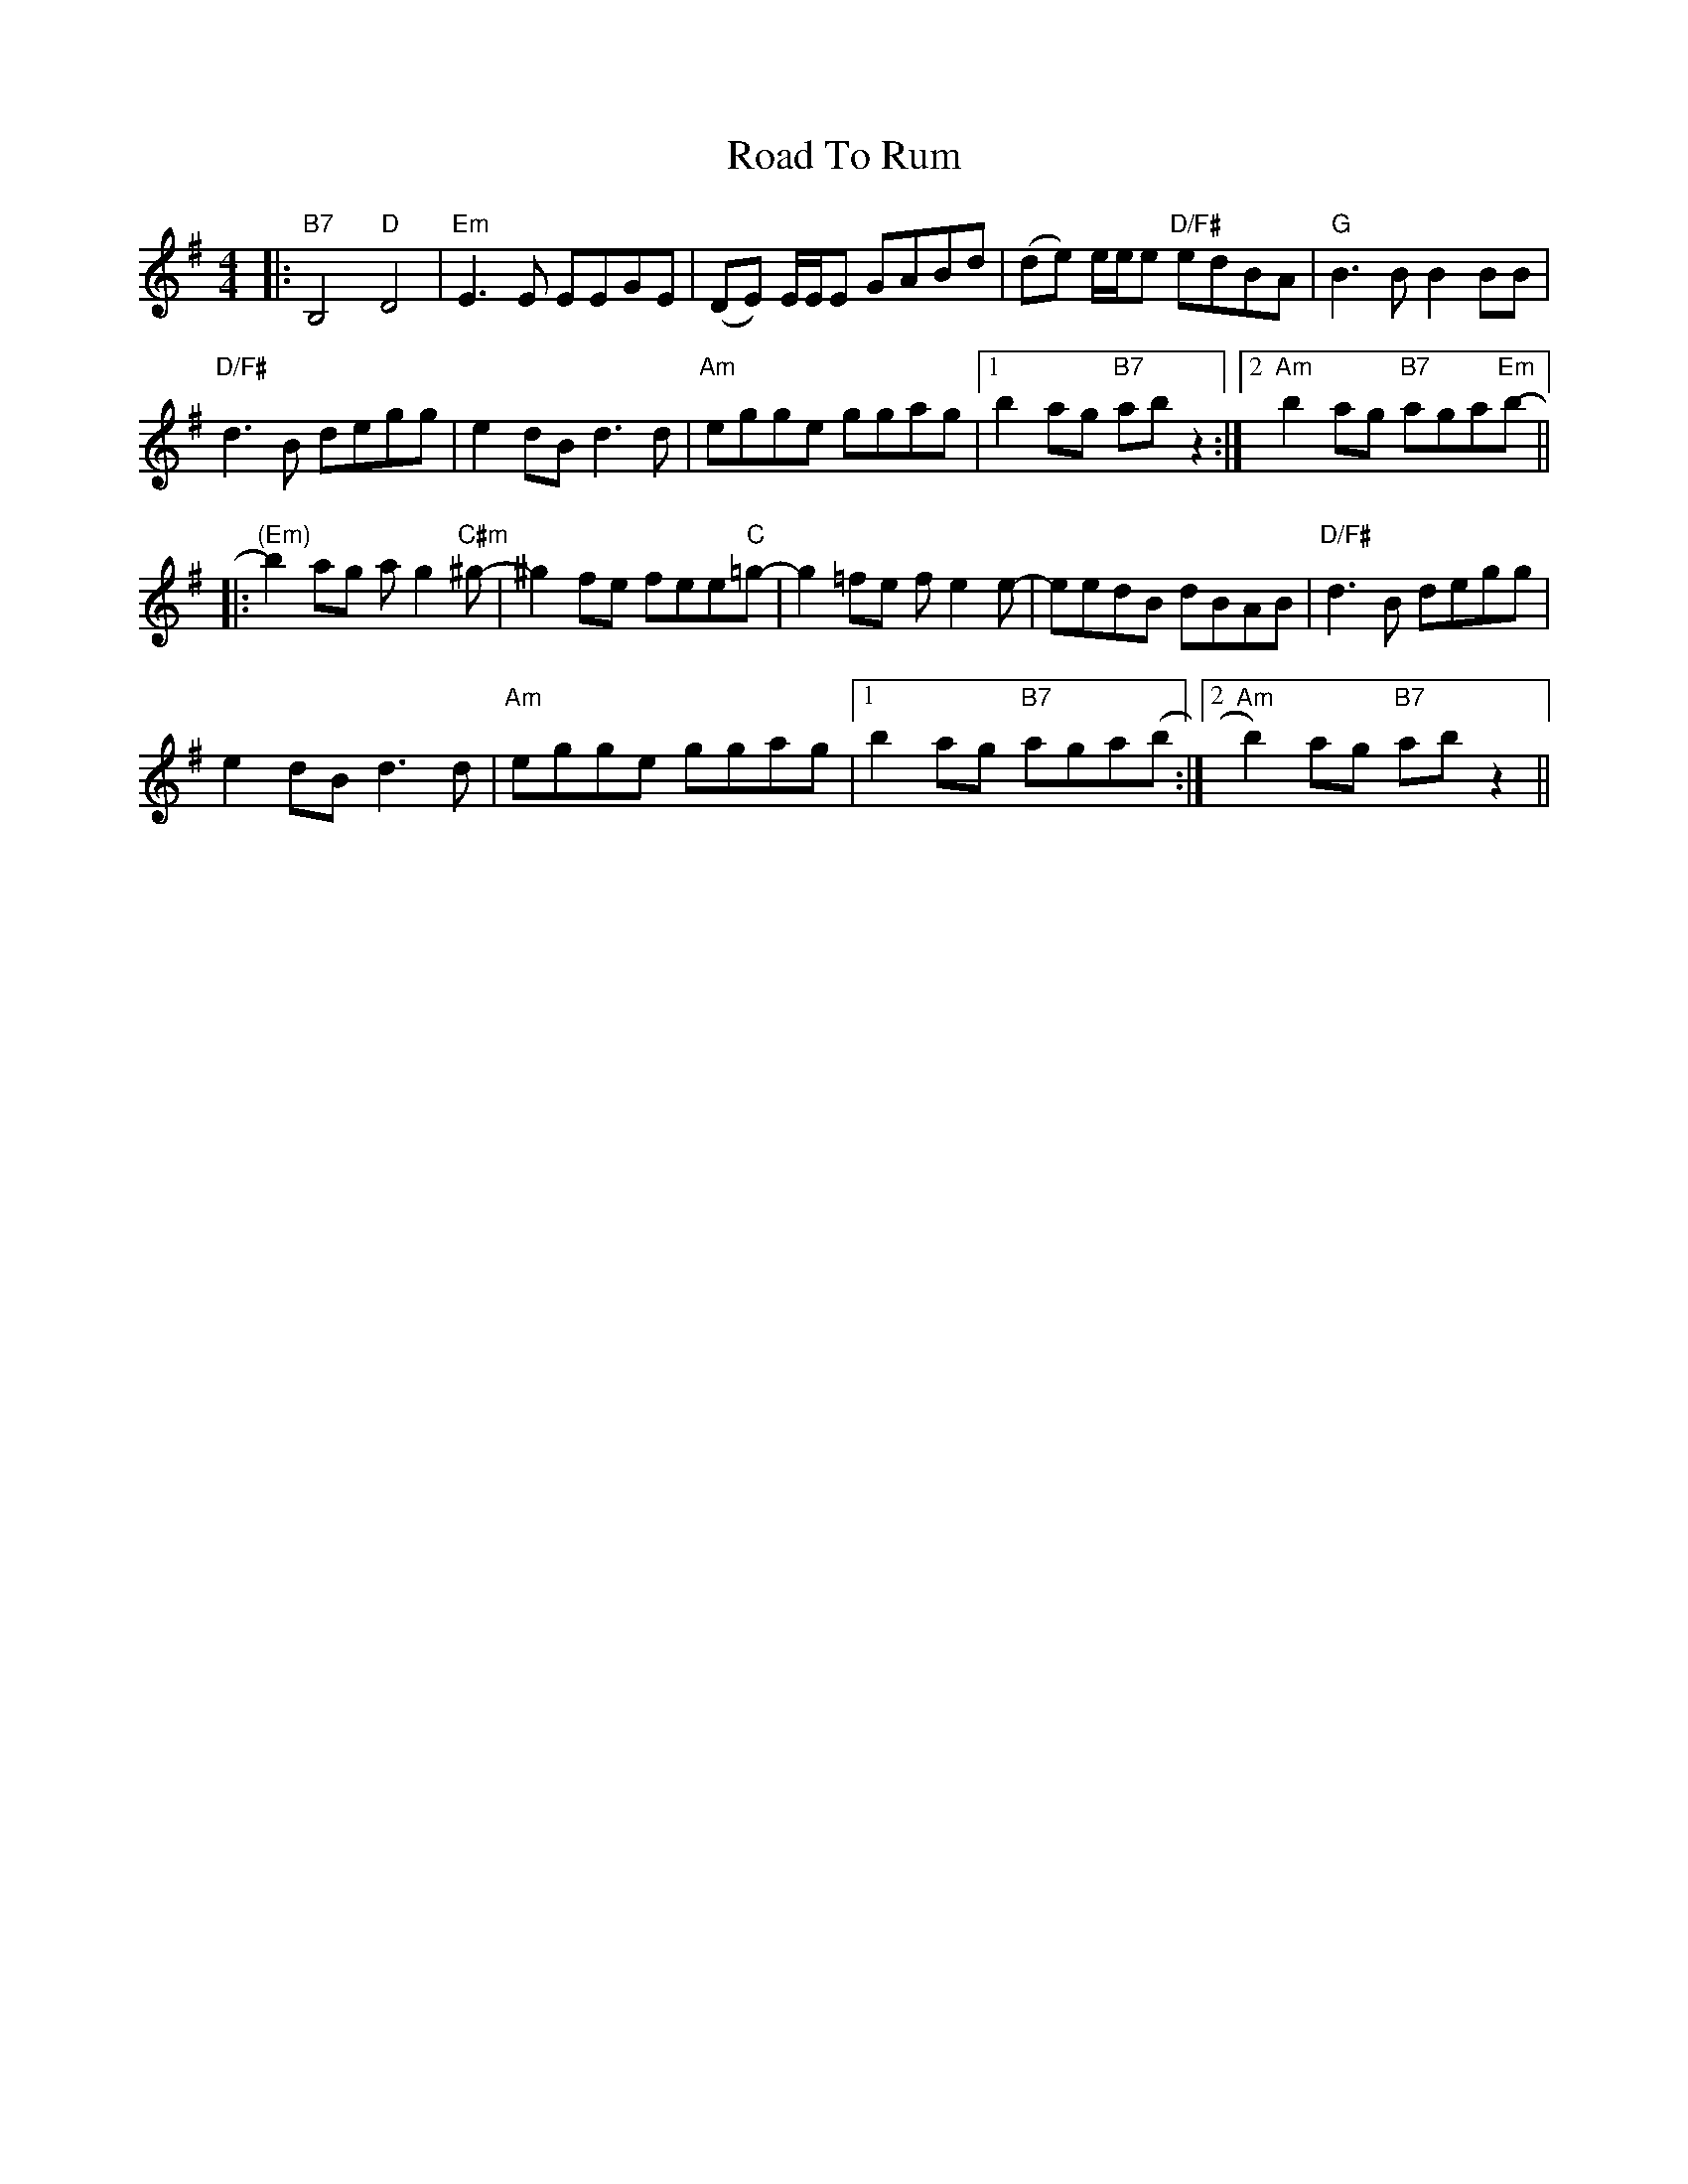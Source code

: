 X: 34781
T: Road To Rum
R: reel
M: 4/4
K: Gmajor
|:"B7" B,4"D" D4|"Em" E3 E EEGE|(DE) E/E/E GABd|(de) e/e/e"D/F#" edBA|"G" B3 B B2 BB|
"D/F#" d3 B degg|e2 dB d3 d|"Am" egge ggag|1 b2 ag"B7" ab z2:|2 "Am" b2 ag"B7" aga"Em"b-||
|:"(Em)" b2 ag a g2"C#m" ^g-|^g2 fe fee"C"=g-|g2 =fe f e2 e-|eedB dBAB|"D/F#" d3 B degg|
e2 dB d3 d|"Am" egge ggag|1 b2 ag"B7" aga(b:|2 "Am" b2) ag"B7" ab z2||

